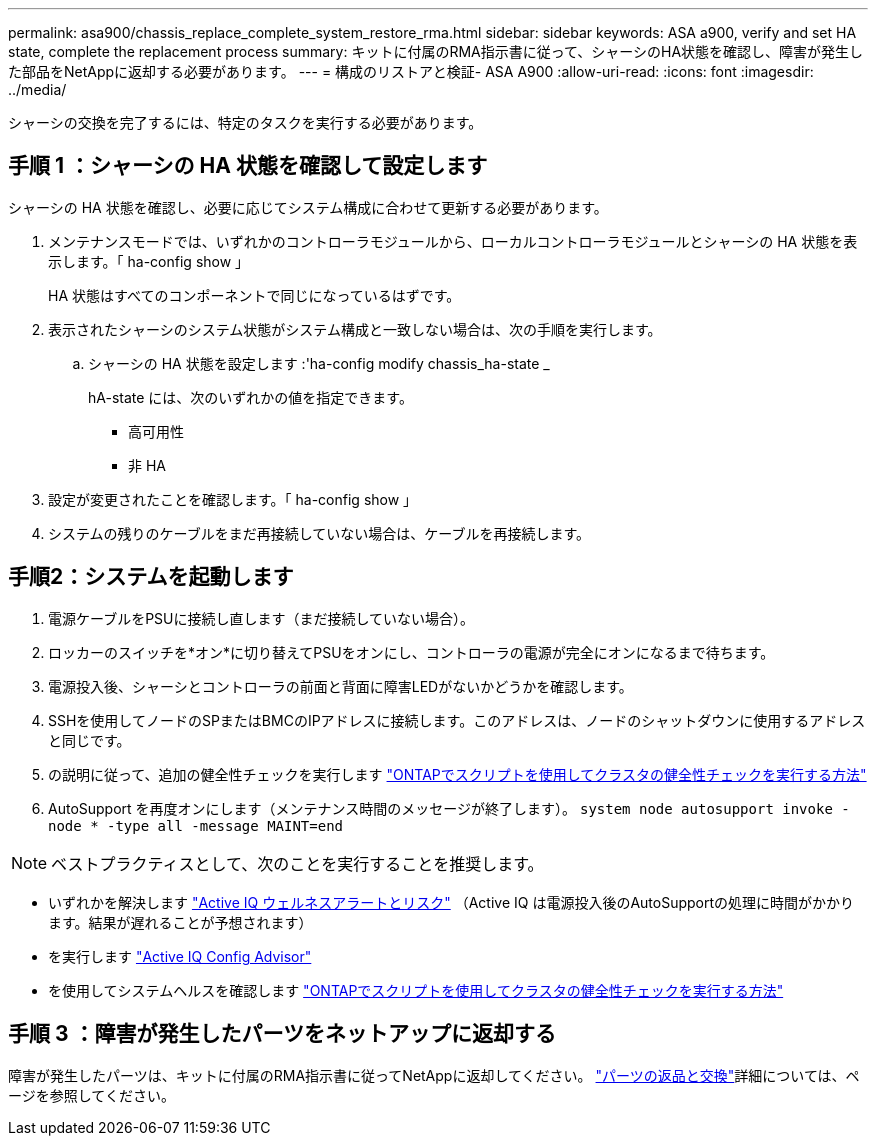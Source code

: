 ---
permalink: asa900/chassis_replace_complete_system_restore_rma.html 
sidebar: sidebar 
keywords: ASA a900, verify and set HA state, complete the replacement process 
summary: キットに付属のRMA指示書に従って、シャーシのHA状態を確認し、障害が発生した部品をNetAppに返却する必要があります。 
---
= 構成のリストアと検証- ASA A900
:allow-uri-read: 
:icons: font
:imagesdir: ../media/


[role="lead"]
シャーシの交換を完了するには、特定のタスクを実行する必要があります。



== 手順 1 ：シャーシの HA 状態を確認して設定します

シャーシの HA 状態を確認し、必要に応じてシステム構成に合わせて更新する必要があります。

. メンテナンスモードでは、いずれかのコントローラモジュールから、ローカルコントローラモジュールとシャーシの HA 状態を表示します。「 ha-config show 」
+
HA 状態はすべてのコンポーネントで同じになっているはずです。

. 表示されたシャーシのシステム状態がシステム構成と一致しない場合は、次の手順を実行します。
+
.. シャーシの HA 状態を設定します :'ha-config modify chassis_ha-state _
+
hA-state には、次のいずれかの値を指定できます。

+
*** 高可用性
*** 非 HA




. 設定が変更されたことを確認します。「 ha-config show 」
. システムの残りのケーブルをまだ再接続していない場合は、ケーブルを再接続します。




== 手順2：システムを起動します

. 電源ケーブルをPSUに接続し直します（まだ接続していない場合）。
. ロッカーのスイッチを*オン*に切り替えてPSUをオンにし、コントローラの電源が完全にオンになるまで待ちます。
. 電源投入後、シャーシとコントローラの前面と背面に障害LEDがないかどうかを確認します。
. SSHを使用してノードのSPまたはBMCのIPアドレスに接続します。このアドレスは、ノードのシャットダウンに使用するアドレスと同じです。
. の説明に従って、追加の健全性チェックを実行します https://kb.netapp.com/onprem/ontap/os/How_to_perform_a_cluster_health_check_with_a_script_in_ONTAP["ONTAPでスクリプトを使用してクラスタの健全性チェックを実行する方法"^]
. AutoSupport を再度オンにします（メンテナンス時間のメッセージが終了します）。
`system node autosupport invoke -node * -type all -message MAINT=end`


[]
====

NOTE: ベストプラクティスとして、次のことを実行することを推奨します。

* いずれかを解決します https://activeiq.netapp.com/["Active IQ ウェルネスアラートとリスク"^] （Active IQ は電源投入後のAutoSupportの処理に時間がかかります。結果が遅れることが予想されます）
* を実行します https://mysupport.netapp.com/site/tools/tool-eula/activeiq-configadvisor["Active IQ Config Advisor"^]
* を使用してシステムヘルスを確認します https://kb.netapp.com/onprem/ontap/os/How_to_perform_a_cluster_health_check_with_a_script_in_ONTAP["ONTAPでスクリプトを使用してクラスタの健全性チェックを実行する方法"^]


====


== 手順 3 ：障害が発生したパーツをネットアップに返却する

障害が発生したパーツは、キットに付属のRMA指示書に従ってNetAppに返却してください。 https://mysupport.netapp.com/site/info/rma["パーツの返品と交換"]詳細については、ページを参照してください。
